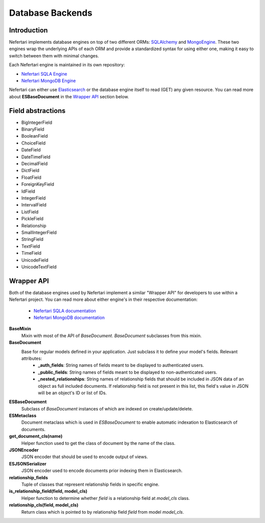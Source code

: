 Database Backends
=================

Introduction
------------

Nefertari implements database engines on top of two different ORMs: `SQLAlchemy <http://www.sqlalchemy.org>`_ and `MongoEngine <http://mongoengine.org/>`_. These two engines wrap the underlying APIs of each ORM and provide a standardized syntax for using either one, making it easy to switch between them with minimal changes.

Each Nefertari engine is maintained in its own repository:

* `Nefertari SQLA Engine <https://github.com/brandicted/nefertari-sqla>`_
* `Nefertari MongoDB Engine <https://github.com/brandicted/nefertari-mongodb>`_

Nefertari can either use `Elasticsearch <https://www.elastic.co/products/elasticsearch>`_ or the database engine itself to read (GET) any given resource. You can read more about **ESBaseDocument** in the `Wrapper API <database_backends.html#id1>`_ section below.

Field abstractions
------------------

* BigIntegerField
* BinaryField
* BooleanField
* ChoiceField
* DateField
* DateTimeField
* DecimalField
* DictField
* FloatField
* ForeignKeyField
* IdField
* IntegerField
* IntervalField
* ListField
* PickleField
* Relationship
* SmallIntegerField
* StringField
* TextField
* TimeField
* UnicodeField
* UnicodeTextField


Wrapper API
-----------

Both of the database engines used by Nefertari implement a similar "Wrapper API" for developers to use within a Nefertari project. You can read more about either engine's in their respective documentation:

 * `Nefertari SQLA documentation <http://nefertari-sqla.readthedocs.org/en/stable/>`_
 * `Nefertari MongoDB documentation <http://nefertari-mongodb.readthedocs.org/en/stable/>`_

**BaseMixin**
    Mixin with most of the API of *BaseDocument*. *BaseDocument* subclasses from this mixin.

**BaseDocument**
    Base for regular models defined in your application. Just subclass it to define your model's fields. Relevant attributes:
        * **_auth_fields**: String names of fields meant to be displayed to authenticated users.
        * **_public_fields**: String names of fields meant to be displayed to non-authenticated users.
        * **_nested_relationships**: String names of relationship fields that should be included in JSON data of an object as full included documents. If relationship field is not present in this list, this field's value in JSON will be an object's ID or list of IDs.

**ESBaseDocument**
    Subclass of *BaseDocument* instances of which are indexed on create/update/delete.

**ESMetaclass**
    Document metaclass which is used in *ESBaseDocument* to enable automatic indexation to Elasticsearch of documents.

**get_document_cls(name)**
    Helper function used to get the class of document by the name of the class.

**JSONEncoder**
    JSON encoder that should be used to encode output of views.

**ESJSONSerializer**
    JSON encoder used to encode documents prior indexing them in Elasticsearch.

**relationship_fields**
    Tuple of classes that represent relationship fields in specific engine.

**is_relationship_field(field, model_cls)**
    Helper function to determine whether *field* is a relationship field at *model_cls* class.

**relationship_cls(field, model_cls)**
    Return class which is pointed to by relationship field *field* from model *model_cls*.
